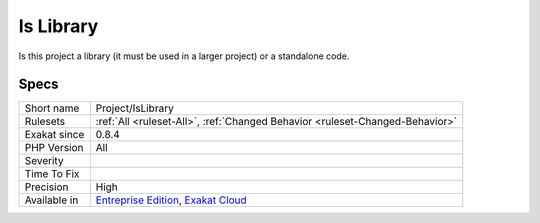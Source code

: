.. _project-islibrary:

.. _is-library:

Is Library
++++++++++

.. meta::
	:description:
		Is Library: Is this project a library (it must be used in a larger project) or a standalone code.
	:twitter:card: summary_large_image
	:twitter:site: @exakat
	:twitter:title: Is Library
	:twitter:description: Is Library: Is this project a library (it must be used in a larger project) or a standalone code
	:twitter:creator: @exakat
	:twitter:image:src: https://www.exakat.io/wp-content/uploads/2020/06/logo-exakat.png
	:og:image: https://www.exakat.io/wp-content/uploads/2020/06/logo-exakat.png
	:og:title: Is Library
	:og:type: article
	:og:description: Is this project a library (it must be used in a larger project) or a standalone code
	:og:url: https://php-tips.readthedocs.io/en/latest/tips/Project/IsLibrary.html
	:og:locale: en
Is this project a library (it must be used in a larger project) or a standalone code.

Specs
_____

+--------------+-------------------------------------------------------------------------------------------------------------------------+
| Short name   | Project/IsLibrary                                                                                                       |
+--------------+-------------------------------------------------------------------------------------------------------------------------+
| Rulesets     | :ref:`All <ruleset-All>`, :ref:`Changed Behavior <ruleset-Changed-Behavior>`                                            |
+--------------+-------------------------------------------------------------------------------------------------------------------------+
| Exakat since | 0.8.4                                                                                                                   |
+--------------+-------------------------------------------------------------------------------------------------------------------------+
| PHP Version  | All                                                                                                                     |
+--------------+-------------------------------------------------------------------------------------------------------------------------+
| Severity     |                                                                                                                         |
+--------------+-------------------------------------------------------------------------------------------------------------------------+
| Time To Fix  |                                                                                                                         |
+--------------+-------------------------------------------------------------------------------------------------------------------------+
| Precision    | High                                                                                                                    |
+--------------+-------------------------------------------------------------------------------------------------------------------------+
| Available in | `Entreprise Edition <https://www.exakat.io/entreprise-edition>`_, `Exakat Cloud <https://www.exakat.io/exakat-cloud/>`_ |
+--------------+-------------------------------------------------------------------------------------------------------------------------+


